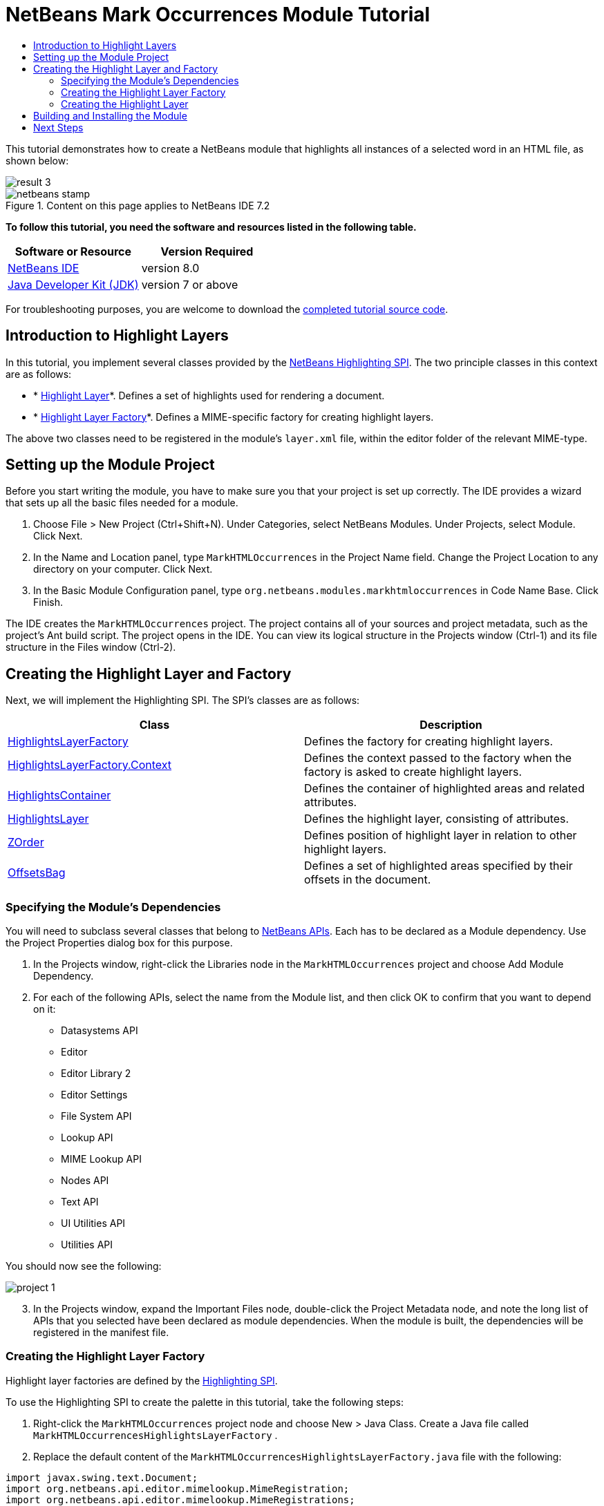 // 
//     Licensed to the Apache Software Foundation (ASF) under one
//     or more contributor license agreements.  See the NOTICE file
//     distributed with this work for additional information
//     regarding copyright ownership.  The ASF licenses this file
//     to you under the Apache License, Version 2.0 (the
//     "License"); you may not use this file except in compliance
//     with the License.  You may obtain a copy of the License at
// 
//       http://www.apache.org/licenses/LICENSE-2.0
// 
//     Unless required by applicable law or agreed to in writing,
//     software distributed under the License is distributed on an
//     "AS IS" BASIS, WITHOUT WARRANTIES OR CONDITIONS OF ANY
//     KIND, either express or implied.  See the License for the
//     specific language governing permissions and limitations
//     under the License.
//

= NetBeans Mark Occurrences Module Tutorial
:jbake-type: platform-tutorial
:jbake-tags: tutorials 
:jbake-status: published
:syntax: true
:source-highlighter: pygments
:toc: left
:toc-title:
:icons: font
:experimental:
:description: NetBeans Mark Occurrences Module Tutorial - Apache NetBeans
:keywords: Apache NetBeans Platform, Platform Tutorials, NetBeans Mark Occurrences Module Tutorial

This tutorial demonstrates how to create a NetBeans module that highlights all instances of a selected word in an HTML file, as shown below:


image::images/result-3.png[]



image::images/netbeans-stamp.png[title="Content on this page applies to NetBeans IDE 7.2"]


*To follow this tutorial, you need the software and resources listed in the following table.*

|===
|Software or Resource |Version Required 

| link:https://netbeans.apache.org/download/index.html[NetBeans IDE] |version 8.0 

| link:https://www.oracle.com/technetwork/java/javase/downloads/index.html[Java Developer Kit (JDK)] |version 7 or above 
|===

For troubleshooting purposes, you are welcome to download the  link:http://web.archive.org/web/20170409072842/http://java.net/projects/nb-api-samples/show/versions/8.0/tutorials/MarkHTMLOccurrences[completed tutorial source code].


== Introduction to Highlight Layers

In this tutorial, you implement several classes provided by the  link:http://bits.netbeans.org/dev/javadoc/org-netbeans-modules-editor-lib2/org/netbeans/spi/editor/highlighting/package-summary.html[NetBeans Highlighting SPI]. The two principle classes in this context are as follows:

* * link:http://bits.netbeans.org/dev/javadoc/org-netbeans-modules-editor-lib2/org/netbeans/spi/editor/highlighting/HighlightsLayer.html[Highlight Layer]*. Defines a set of highlights used for rendering a document.
* * link:http://bits.netbeans.org/dev/javadoc/org-netbeans-modules-editor-lib2/org/netbeans/spi/editor/highlighting/HighlightsLayerFactory.html[Highlight Layer Factory]*. Defines a MIME-specific factory for creating highlight layers.

The above two classes need to be registered in the module's  ``layer.xml``  file, within the editor folder of the relevant MIME-type.


== Setting up the Module Project

Before you start writing the module, you have to make sure you that your project is set up correctly. The IDE provides a wizard that sets up all the basic files needed for a module.


[start=1]
1. Choose File > New Project (Ctrl+Shift+N). Under Categories, select NetBeans Modules. Under Projects, select Module. Click Next.

[start=2]
1. In the Name and Location panel, type  ``MarkHTMLOccurrences``  in the Project Name field. Change the Project Location to any directory on your computer. Click Next.

[start=3]
1. In the Basic Module Configuration panel, type  ``org.netbeans.modules.markhtmloccurrences``  in Code Name Base. Click Finish.

The IDE creates the  ``MarkHTMLOccurrences``  project. The project contains all of your sources and project metadata, such as the project's Ant build script. The project opens in the IDE. You can view its logical structure in the Projects window (Ctrl-1) and its file structure in the Files window (Ctrl-2).


== Creating the Highlight Layer and Factory

Next, we will implement the Highlighting SPI. The SPI's classes are as follows:

|===
|Class |Description 

| link:http://bits.netbeans.org/dev/javadoc/org-netbeans-modules-editor-lib2/org/netbeans/spi/editor/highlighting/HighlightsLayerFactory.html[HighlightsLayerFactory] |Defines the factory for creating highlight layers. 

| link:http://bits.netbeans.org/dev/javadoc/org-netbeans-modules-editor-lib2/org/netbeans/spi/editor/highlighting/HighlightsLayerFactory.Context.html[HighlightsLayerFactory.Context] |Defines the context passed to the factory when the factory is asked to create highlight layers. 

| link:http://bits.netbeans.org/dev/javadoc/org-netbeans-modules-editor-lib2/org/netbeans/spi/editor/highlighting/HighlightsContainer.html[HighlightsContainer] |Defines the container of highlighted areas and related attributes. 

| link:http://bits.netbeans.org/dev/javadoc/org-netbeans-modules-editor-lib2/org/netbeans/spi/editor/highlighting/HighlightsLayer.html[HighlightsLayer] |Defines the highlight layer, consisting of attributes. 

| link:http://bits.netbeans.org/dev/javadoc/org-netbeans-modules-editor-lib2/org/netbeans/spi/editor/highlighting/ZOrder.html[ZOrder] |Defines position of highlight layer in relation to other highlight layers. 

| link:http://bits.netbeans.org/dev/javadoc/org-netbeans-modules-editor-lib2/org/netbeans/spi/editor/highlighting/support/OffsetsBag.html[OffsetsBag] |Defines a set of highlighted areas specified by their offsets in the document. 
|===


=== Specifying the Module's Dependencies

You will need to subclass several classes that belong to  link:http://bits.netbeans.org/dev/javadoc/index.html[NetBeans APIs]. Each has to be declared as a Module dependency. Use the Project Properties dialog box for this purpose.


[start=1]
1. In the Projects window, right-click the Libraries node in the  ``MarkHTMLOccurrences``  project and choose Add Module Dependency.

[start=2]
1. For each of the following APIs, select the name from the Module list, and then click OK to confirm that you want to depend on it: 
* Datasystems API
* Editor
* Editor Library 2
* Editor Settings
* File System API
* Lookup API
* MIME Lookup API
* Nodes API
* Text API
* UI Utilities API
* Utilities API

You should now see the following:


image::images/project-1.png[]

[start=3]
1. In the Projects window, expand the Important Files node, double-click the Project Metadata node, and note the long list of APIs that you selected have been declared as module dependencies. When the module is built, the dependencies will be registered in the manifest file.


=== Creating the Highlight Layer Factory

Highlight layer factories are defined by the  link:http://bits.netbeans.org/dev/javadoc/org-netbeans-modules-editor-lib2/org/netbeans/spi/editor/highlighting/package-summary.html[Highlighting SPI].

To use the Highlighting SPI to create the palette in this tutorial, take the following steps:


[start=1]
1. Right-click the  ``MarkHTMLOccurrences``  project node and choose New > Java Class. Create a Java file called  ``MarkHTMLOccurrencesHighlightsLayerFactory`` .

[start=2]
1. Replace the default content of the  ``MarkHTMLOccurrencesHighlightsLayerFactory.java``  file with the following:

[source,java]
----

import javax.swing.text.Document;
import org.netbeans.api.editor.mimelookup.MimeRegistration;
import org.netbeans.api.editor.mimelookup.MimeRegistrations;
import  link:http://bits.netbeans.org/dev/javadoc/org-netbeans-modules-editor-lib2/org/netbeans/spi/editor/highlighting/HighlightsLayer.html[org.netbeans.spi.editor.highlighting.HighlightsLayer];
import  link:http://bits.netbeans.org/dev/javadoc/org-netbeans-modules-editor-lib2/org/netbeans/spi/editor/highlighting/HighlightsLayerFactory.html[org.netbeans.spi.editor.highlighting.HighlightsLayerFactory];
import  link:http://bits.netbeans.org/dev/javadoc/org-netbeans-modules-editor-lib2/org/netbeans/spi/editor/highlighting/ZOrder.html[org.netbeans.spi.editor.highlighting.ZOrder];

@MimeRegistrations({
    @MimeRegistration(mimeType = "text/html", service = HighlightsLayerFactory.class),
    @MimeRegistration(mimeType = "text/xml", service = HighlightsLayerFactory.class)
})
public class MarkHTMLOccurrencesHighlightsLayerFactory implements  link:http://bits.netbeans.org/dev/javadoc/org-netbeans-modules-editor-lib2/org/netbeans/spi/editor/highlighting/HighlightsLayerFactory.html[HighlightsLayerFactory] {

    public static MarkHTMLOccurrencesHighlighter getMarkOccurrencesHighlighter(Document doc) {
        MarkHTMLOccurrencesHighlighter highlighter =
               (MarkHTMLOccurrencesHighlighter) doc.getProperty(MarkHTMLOccurrencesHighlighter.class);
        if (highlighter == null) {
            doc.putProperty(MarkHTMLOccurrencesHighlighter.class,
               highlighter = new MarkHTMLOccurrencesHighlighter(doc));
        }
        return highlighter;
    }

    @Override
    public HighlightsLayer[]  link:http://bits.netbeans.org/dev/javadoc/org-netbeans-modules-editor-lib2/org/netbeans/spi/editor/highlighting/HighlightsLayerFactory.html#createLayers(org.netbeans.spi.editor.highlighting.HighlightsLayerFactory.Context)[createLayers]( link:http://bits.netbeans.org/dev/javadoc/org-netbeans-modules-editor-lib2/org/netbeans/spi/editor/highlighting/HighlightsLayerFactory.Context.html[Context] context) {
        return new HighlightsLayer[]{
link:http://bits.netbeans.org/dev/javadoc/org-netbeans-modules-editor-lib2/org/netbeans/spi/editor/highlighting/HighlightsLayer.html#create(java.lang.String,%20org.netbeans.spi.editor.highlighting.ZOrder,%20boolean,%20org.netbeans.spi.editor.highlighting.HighlightsContainer)[HighlightsLayer.create](
                    MarkHTMLOccurrencesHighlighter.class.getName(),
link:http://bits.netbeans.org/dev/javadoc/org-netbeans-modules-editor-lib2/org/netbeans/spi/editor/highlighting/ZOrder.html[ZOrder.CARET_RACK.forPosition(2000)],
                    true,
link:http://bits.netbeans.org/dev/javadoc/org-netbeans-modules-editor-lib2/org/netbeans/spi/editor/highlighting/HighlightsContainer.html[getMarkOccurrencesHighlighter(context.getDocument()).getHighlightsBag()])
                };
    }

}
----

Several statements remain underlined in red because they refer to the "MarkHTMLOccurrencesHighlighter" class, which we will create in the next section.


=== Creating the Highlight Layer

In this section, we create the highlight layer. Create a new Java class named  ``MarkHTMLOccurrencesHighlighter`` , with the content below.


[source,java]
----

import java.awt.Color;
import java.lang.ref.WeakReference;
import java.util.regex.Matcher;
import java.util.regex.Pattern;
import javax.swing.JEditorPane;
import javax.swing.event.CaretEvent;
import javax.swing.event.CaretListener;
import javax.swing.text.AttributeSet;
import javax.swing.text.Document;
import javax.swing.text.JTextComponent;
import javax.swing.text.StyleConstants;
import  link:http://bits.netbeans.org/dev/javadoc/org-netbeans-modules-editor-settings/org/netbeans/api/editor/settings/AttributesUtilities.html[org.netbeans.api.editor.settings.AttributesUtilities];
import  link:http://bits.netbeans.org/dev/javadoc/org-netbeans-modules-editor/org/netbeans/modules/editor/NbEditorUtilities.html[org.netbeans.modules.editor.NbEditorUtilities];
import  link:http://bits.netbeans.org/dev/javadoc/org-netbeans-modules-editor-lib2/org/netbeans/spi/editor/highlighting/support/OffsetsBag.html[org.netbeans.spi.editor.highlighting.support.OffsetsBag];
import  link:http://bits.netbeans.org/dev/javadoc/org-openide-text/org/openide/cookies/EditorCookie.html[org.openide.cookies.EditorCookie];
import  link:http://bits.netbeans.org/dev/javadoc/org-openide-loaders/org/openide/loaders/DataObject.html[org.openide.loaders.DataObject];
import  link:http://bits.netbeans.org/dev/javadoc/org-openide-util/org/openide/util/RequestProcessor.html[org.openide.util.RequestProcessor];

public class MarkHTMLOccurrencesHighlighter implements CaretListener {

    private static final AttributeSet defaultColors =
            AttributesUtilities.createImmutable(StyleConstants.Background,
            new Color(236, 235, 163));
    
    private final OffsetsBag bag;
    
    private JTextComponent comp;
    private final WeakReference<Document> weakDoc;
    
    private final RequestProcessor rp;
    private final static int REFRESH_DELAY = 100;
    private RequestProcessor.Task lastRefreshTask;

    public MarkHTMLOccurrencesHighlighter(Document doc) {
        rp = new RequestProcessor(MarkHTMLOccurrencesHighlighter.class);
        bag = new OffsetsBag(doc);
        weakDoc = new WeakReference<Document>((Document) doc);
        DataObject dobj = NbEditorUtilities.getDataObject(weakDoc.get());
        if (dobj != null) {
            EditorCookie pane = dobj.getLookup().lookup(EditorCookie.class);
            JEditorPane[] panes = pane.getOpenedPanes();
            if (panes != null &amp;&amp; panes.length > 0) {
                comp = panes[0];
                comp.addCaretListener(this);
            }
        }
    }

    @Override
    public void caretUpdate(CaretEvent e) {
        bag.clear();
        setupAutoRefresh();
    }

    public void setupAutoRefresh() {
        if (lastRefreshTask == null) {
            lastRefreshTask = rp.create(new Runnable() {
                @Override
                public void run() {
                    String selection = comp.getSelectedText();
                    if (selection != null) {
                        Pattern p = Pattern.compile(selection);
                        Matcher m = p.matcher(comp.getText());
                        while (m.find() == true) {
                            int startOffset = m.start();
                            int endOffset = m.end();
                            bag.addHighlight(startOffset, endOffset, defaultColors);
                        }
                    }
                }
            });
        }
        lastRefreshTask.schedule(REFRESH_DELAY);
    }

    public OffsetsBag getHighlightsBag() {
        return bag;
    }

}
----


== Building and Installing the Module

The IDE uses an Ant build script to build and install your module. The build script is created for you when you create the module project.


[start=1]
1. In the Projects window, right-click the  ``MarkHTMLOccurrences``  project and choose Run.

[start=2]
1. The module is built and installed in a new instance of the IDE. Open an HTML file or an XML file, double-click on a word, and notice that all matching words are automatically highlighted: 
image::images/result-3.png[]


[start=3]
1. Navigate from one matching word to the next via Ctrl-F3.
link:http://netbeans.apache.org/community/mailing-lists.html[Send Us Your Feedback]


== Next Steps

For more information about creating and developing NetBeans modules, see the following resources:

*  link:https://netbeans.apache.org/kb/docs/platform.html[Other Related Tutorials]
*  link:http://bits.netbeans.org/dev/javadoc/index.html[NetBeans API Javadoc]
